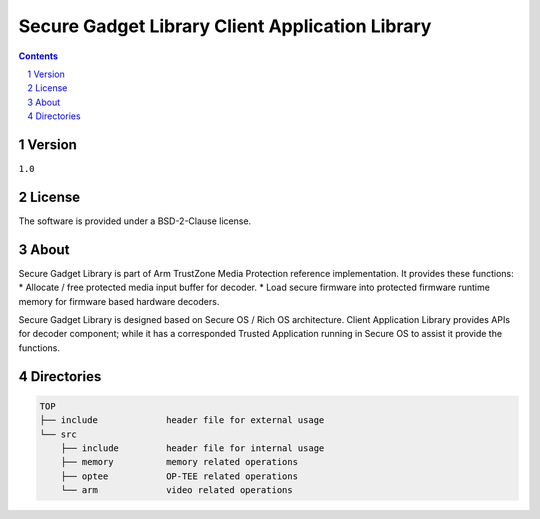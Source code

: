 Secure Gadget Library Client Application Library
################################################

.. contents::

.. section-numbering::

Version
======
``1.0``

License
=======
The software is provided under a BSD-2-Clause license.

About
=====
Secure Gadget Library is part of Arm TrustZone Media Protection reference
implementation. It provides these functions:
* Allocate / free protected media input buffer for decoder.
* Load secure firmware into protected firmware runtime memory for firmware based hardware decoders.

Secure Gadget Library is designed based on Secure OS / Rich OS architecture.
Client Application Library provides APIs for decoder component; while it has
a corresponded Trusted Application running in Secure OS to assist it provide
the functions.

Directories
==========
.. code-block:: bash

        TOP
        ├── include		header file for external usage
        └── src
            ├── include		header file for internal usage
            ├── memory		memory related operations
            ├── optee		OP-TEE related operations
            └── arm		video related operations
